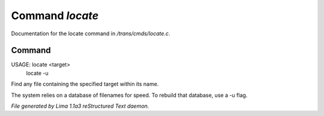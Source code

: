 Command *locate*
*****************

Documentation for the locate command in */trans/cmds/locate.c*.

Command
=======

USAGE: locate <target>
       locate -u

Find any file containing the specified target within its name.

The system relies on a database of filenames for speed.
To rebuild that database, use a -u flag.



*File generated by Lima 1.1a3 reStructured Text daemon.*
